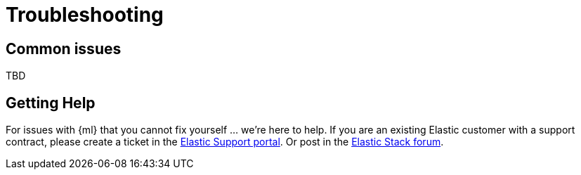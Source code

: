 [[ml-troubleshooting]]
= Troubleshooting

[partintro]
--
Use the information in this section to help troubleshoot common issues with {ml}
or to get help.
--

[[ml-issues]]
== Common issues
TBD

[[ml-gethelp]]
== Getting Help

For issues with {ml} that you cannot fix yourself ... we're here to help.
If you are an existing Elastic customer with a support contract, please create
a ticket in the https://support.elastic.co[Elastic Support portal].
Or post in the link:https://discuss.elastic.co[Elastic Stack forum].

//Having the right diagnostic data at hand is going to make it much easier for us
//to help you.  When you contact us, please provide the output of the following command:
